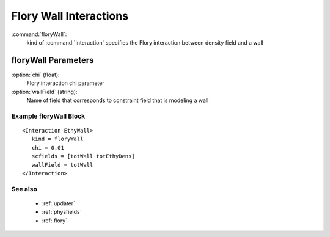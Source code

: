 .. _florywall:

Flory Wall Interactions
------------------------------

:command:`floryWall`:
    kind of :command:`Interaction` specifies the Flory interaction between 
    density field and a wall

    
floryWall Parameters
^^^^^^^^^^^^^^^^^^^^^^^^^^^^^^^^^^^^^

:option:`chi` (float):
    Flory interaction chi parameter

:option:`wallField` (string):
    Name of field that corresponds to constraint field that is modeling a wall

    
Example floryWall Block
~~~~~~~~~~~~~~~~~~~~~~~~~~~~~~~~

::

    <Interaction EthyWall>
       kind = floryWall
       chi = 0.01
       scfields = [totWall totEthyDens]
       wallField = totWall
    </Interaction>
 

See also
~~~~~~~~~~
    - :ref:`updater`
    - :ref:`physfields`
    - :ref:`flory`
